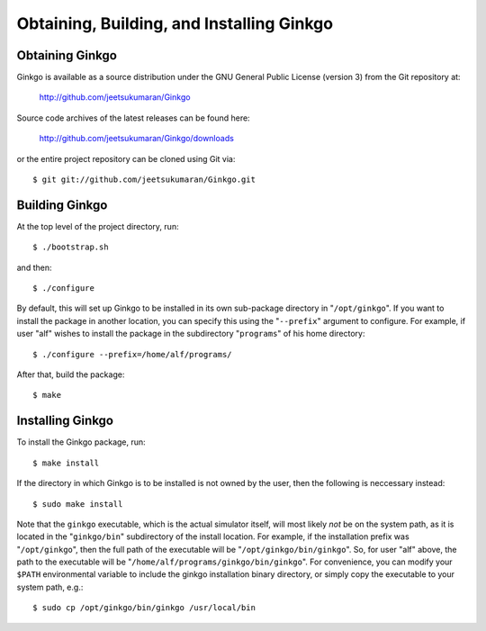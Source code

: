 ******************************************
Obtaining, Building, and Installing Ginkgo
******************************************

Obtaining Ginkgo
----------------

Ginkgo is available as a source distribution under the GNU General Public License (version 3) from the Git repository at:

    http://github.com/jeetsukumaran/Ginkgo

Source code archives of the latest releases can be found here:

    http://github.com/jeetsukumaran/Ginkgo/downloads

or the entire project repository can be cloned using Git via::

    $ git git://github.com/jeetsukumaran/Ginkgo.git

Building Ginkgo
----------------

At the top level of the project directory, run::

    $ ./bootstrap.sh

and then::

    $ ./configure

By default, this will set up Ginkgo to be installed in its own sub-package directory in "``/opt/ginkgo``".
If you want to install the package in another location, you can specify this using the "``--prefix``" argument to configure.
For example, if user "alf" wishes to install the package in the subdirectory "``programs``" of his home directory::

    $ ./configure --prefix=/home/alf/programs/

After that, build the package::

    $ make

Installing Ginkgo
-----------------

To install the Ginkgo package, run::

    $ make install

If the directory in which Ginkgo is to be installed is not owned by the user, then the following is neccessary instead::

    $ sudo make install

Note that the ``ginkgo`` executable, which is the actual simulator itself, will most likely *not* be on the system path, as it is located in the "``ginkgo/bin``" subdirectory of the install location.
For example, if the installation prefix was "``/opt/ginkgo``", then the full path of the executable will be "``/opt/ginkgo/bin/ginkgo``".
So, for user "alf" above, the path to the executable will be "``/home/alf/programs/ginkgo/bin/ginkgo``".
For convenience, you can modify your ``$PATH`` environmental variable to include the ginkgo installation binary directory, or simply copy the executable to your system path, e.g.::

    $ sudo cp /opt/ginkgo/bin/ginkgo /usr/local/bin


